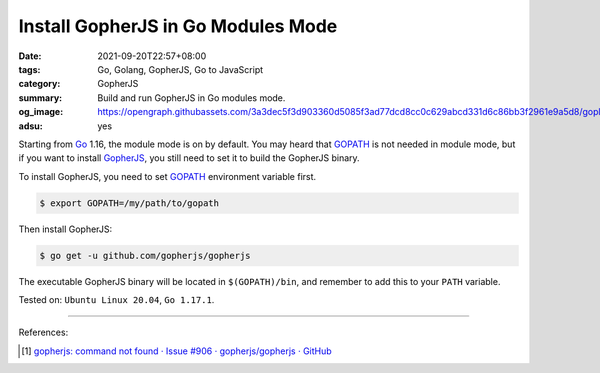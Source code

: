 Install GopherJS in Go Modules Mode
###################################

:date: 2021-09-20T22:57+08:00
:tags: Go, Golang, GopherJS, Go to JavaScript
:category: GopherJS
:summary: Build and run GopherJS in Go modules mode.
:og_image: https://opengraph.githubassets.com/3a3dec5f3d903360d5085f3ad77dcd8cc0c629abcd331d6c86bb3f2961e9a5d8/goplusjs/gopherjs
:adsu: yes


Starting from Go_ 1.16, the module mode is on by default. You may heard that
GOPATH_ is not needed in module mode, but if you want to install GopherJS_,
you still need to set it to build the GopherJS binary.

To install GopherJS, you need to set GOPATH_ environment variable first.

.. code-block:: bash

  $ export GOPATH=/my/path/to/gopath

Then install GopherJS:

.. code-block:: bash

  $ go get -u github.com/gopherjs/gopherjs

The executable GopherJS binary will be located in ``$(GOPATH)/bin``, and
remember to add this to your ``PATH`` variable.

Tested on: ``Ubuntu Linux 20.04``, ``Go 1.17.1``.

----

References:

.. [1] `gopherjs: command not found  · Issue #906 · gopherjs/gopherjs · GitHub <https://github.com/gopherjs/gopherjs/issues/906>`_

.. _Go: https://golang.org/
.. _GopherJS: http://www.gopherjs.org/
.. _godom: https://github.com/siongui/godom
.. _GOPATH: https://golang.org/doc/gopath_code
